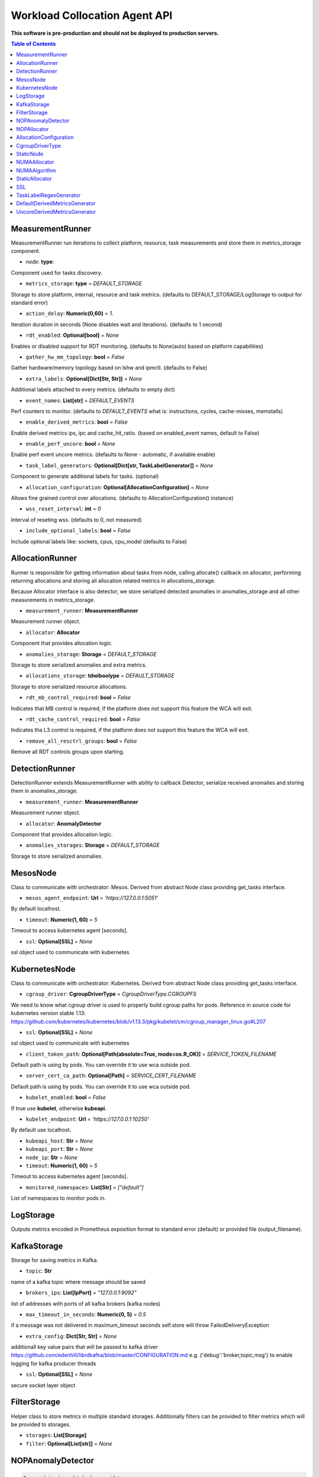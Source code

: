 
==============================
Workload Collocation Agent API
==============================

**This software is pre-production and should not be deployed to production servers.**

.. contents:: Table of Contents


MeasurementRunner
=================


MeasurementRunner run iterations to collect platform, resource, task measurements
and store them in metrics_storage component.

- `node`: **type**: 

Component used for tasks discovery.

- ``metrics_storage``: **type** = `DEFAULT_STORAGE` 

Storage to store platform, internal, resource and task metrics.
(defaults to DEFAULT_STORAGE/LogStorage to output for standard error)

- ``action_delay``: **Numeric(0,60)** = *1.* 

Iteration duration in seconds (None disables wait and iterations).
(defaults to 1 second)

- ``rdt_enabled``: **Optional[bool]** = *None* 

Enables or disabled support for RDT monitoring.
(defaults to None(auto) based on platform capabilities)

- ``gather_hw_mm_topology``: **bool** = *False* 

Gather hardware/memory topology based on lshw and ipmctl.
(defaults to False)

- ``extra_labels``: **Optional[Dict[Str, Str]]** = *None* 

Additional labels attached to every metrics.
(defaults to empty dict)

- ``event_names``: **List[str]** = `DEFAULT_EVENTS` 

Perf counters to monitor.
(defaults to `DEFAULT_EVENTS` what is: instructions, cycles, cache-misses, memstalls)

- ``enable_derived_metrics``: **bool** = *False* 

Enable derived metrics ips, ipc and cache_hit_ratio.
(based on enabled_event names, default to False)

- ``enable_perf_uncore``: **bool** = *None* 

Enable perf event uncore metrics.
(defaults to None - automatic, if available enable)

- ``task_label_generators``: **Optional[Dict[str, TaskLabelGenerator]]** = *None* 

Component to generate additional labels for tasks.
(optional)

- ``allocation_configuration``: **Optional[AllocationConfiguration]** = *None* 

Allows fine grained control over allocations.
(defaults to AllocationConfiguration() instance)

- ``wss_reset_interval``: **int** = *0* 

Interval of reseting wss.
(defaults to 0, not measured)

- ``include_optional_labels``: **bool** = *False* 

Include optional labels like: sockets, cpus, cpu_model
(defaults to False)



AllocationRunner
================

Runner is responsible for getting information about tasks from node,
calling allocate() callback on allocator, performing returning allocations
and storing all allocation related metrics in allocations_storage.

Because Allocator interface is also detector, we store serialized detected anomalies
in anomalies_storage and all other measurements in metrics_storage.


- ``measurement_runner``: **MeasurementRunner**

Measurement runner object.

- ``allocator``: **Allocator**

Component that provides allocation logic.

- ``anomalies_storage``: **Storage** = `DEFAULT_STORAGE`

Storage to store serialized anomalies and extra metrics.

- ``allocations_storage``: **tdwiboolype** = `DEFAULT_STORAGE`

Storage to store serialized resource allocations.

- ``rdt_mb_control_required``: **bool** = *False* 

Indicates that MB control is required,
if the platform does not support this feature the WCA will exit.

- ``rdt_cache_control_required``: **bool** = *False* 

Indicates tha L3 control is required,
if the platform does not support this feature the WCA will exit.

- ``remove_all_resctrl_groups``: **bool** = *False* 

Remove all RDT controls groups upon starting.



DetectionRunner
===============

DetectionRunner extends MeasurementRunner with ability to callback Detector,
serialize received anomalies and storing them in anomalies_storage.

- ``measurement_runner``: **MeasurementRunner**

Measurement runner object.

- ``allocator``: **AnomalyDetector**

Component that provides allocation logic.

- ``anomalies_storages``: **Storage** = *DEFAULT_STORAGE*

Storage to store serialized anomalies.



MesosNode
=========

Class to communicate with orchestrator: Mesos.
Derived from abstract Node class providing get_tasks interface.

- ``mesos_agent_endpoint``: **Url** = *'https://127.0.0.1:5051'*

By default localhost.

- ``timeout``: **Numeric(1, 60)** = *5*

Timeout to access kubernetes agent [seconds].

- ``ssl``: **Optional[SSL]** = *None*

ssl object used to communicate with kubernetes



KubernetesNode
==============

Class to communicate with orchestrator: Kubernetes.
Derived from abstract Node class providing get_tasks interface.

- ``cgroup_driver``: **CgroupDriverType** = *CgroupDriverType.CGROUPFS*

We need to know what cgroup driver is used to properly build cgroup paths for pods.
Reference in source code for kubernetes version stable 1.13: 
https://github.com/kubernetes/kubernetes/blob/v1.13.3/pkg/kubelet/cm/cgroup_manager_linux.go#L207


- ``ssl``: **Optional[SSL]** = *None*

ssl object used to communicate with kubernetes

- ``client_token_path``: **Optional[Path(absolute=True, mode=os.R_OK)]** = *SERVICE_TOKEN_FILENAME*

Default path is using by pods. You can override it to use wca outside pod.

- ``server_cert_ca_path``: **Optional[Path]** = *SERVICE_CERT_FILENAME*

Default path is using by pods. You can override it to use wca outside pod.

- ``kubelet_enabled``: **bool** = *False*

If true use **kubelet**, otherwise **kubeapi**.

- ``kubelet_endpoint``: **Url** = *'https://127.0.0.1:10250'*

By default use localhost.

- ``kubeapi_host``: **Str** = *None*

- ``kubeapi_port``: **Str** = *None* 

- ``node_ip``: **Str** = *None*

- ``timeout``: **Numeric(1, 60)** = *5*

Timeout to access kubernetes agent [seconds].

- ``monitored_namespaces``: **List[Str]** =  *["default"]*

List of namespaces to monitor pods in.



LogStorage
==========

Outputs metrics encoded in Prometheus exposition format
to standard error (default) or provided file (output_filename).



KafkaStorage
============

Storage for saving metrics in Kafka.

- ``topic``: **Str**

name of a kafka topic where message should be saved

- ``brokers_ips``: **List[IpPort]** = *"127.0.0.1:9092"*  

list of addresses with ports of all kafka brokers (kafka nodes)

- ``max_timeout_in_seconds``: **Numeric(0, 5)** = *0.5* 

if a message was not delivered in maximum_timeout seconds
self.store will throw FailedDeliveryException

- ``extra_config``: **Dict[Str, Str]** = *None* 

additionall key value pairs that will be passed to kafka driver
https://github.com/edenhill/librdkafka/blob/master/CONFIGURATION.md
e.g. {'debug':'broker,topic,msg'} to enable logging for kafka producer threads

- ``ssl``: **Optional[SSL]** = *None* 

secure socket layer object



FilterStorage
=============

Helper class to store metrics in multiple standard storages.
Additionally filters can be provided to filter metrics which will be provided to storages.

- ``storages``: **List[Storage]**
- ``filter``: **Optional[List[str]]** = *None*




NOPAnomalyDetector
==================
.. code-block:: 

	Dummy detector which does nothing.

NOPAllocator
============
.. code-block:: 

	Dummy allocator which does nothing.

AllocationConfiguration
=======================


- ``cpu_quota_period``: **Numeric** = *1000*

Default value for cpu.cpu_period [ms] (used as denominator).

- ``cpu_shares_unit``: **Numeric** = *1000*

Multiplier of AllocationType.CPU_SHARES allocation value.
E.g. setting 'CPU_SHARES' to 2.0 will set 2000 shares effectively
in cgroup cpu controller.

- ``default_rdt_l3``: **Str** = *None*

Default resource allocation for last level cache (L3)
for root RDT group. Root RDT group is used as default group for all tasks,
unless explicitly reconfigured by allocator.
`None` (the default value) means no limit (effectively set to maximum available value).

- ``default_rdt_mb``: **Str** = *None*

Default resource allocation for memory bandwitdh
for root RDT group. Root RDT group is used as default group for all tasks,
unless explicitly reconfigured by allocator.
`None` (the default value) means no limit (effectively set to maximum available value).




CgroupDriverType
================
.. code-block:: 

	An enumeration.

StaticNode
==========

Simple implementation of Node that returns tasks based on
provided list on tasks names.

Tasks are returned only if corresponding cgroups exists:
- /sys/fs/cgroup/cpu/(task_name)
- /sys/fs/cgroup/cpuacct/(task_name)
- /sys/fs/cgroup/perf_event/(task_name)

Otherwise, the item is ignored.



NUMAAllocator
=============


Allocator aimed to minimize remote NUMA memory accesses for processes.

- ``algorithm``: **NUMAAlgorithm** = *'fill_biggest_first'*:

User can choose from options: *'fill_biggest_first'*, *'minimize_migration'* to specify policy
determining which task is chosen to be pinned.

- *'fill_biggest_first'*

Algorithm only cares about sum of already pinned task's memory to each numa node.
In each step tries to pin the biggest possible task to numa node, where sum of pinned task is the lowest.

- *'minimize_migrations'*

Algorithm tries to minimize amount of memory which needs to be remigrated between numa nodes.
Into consideration takes information: where a task memory is allocated (on which NUMA nodes),
which are nodes where the sum of pinned memory is the lowest and which are nodes where most free memory is available.

- ``loop_min_task_balance``: **float** = *0.0*:

Minimal value of task_balance so the task is not skipped during rebalancing analysis
by default turn off, none of tasks are skipped due to this reason


- ``free_space_check``: **bool** = *False*:

If True, then do not migrate if not enough space on target numa node.


- ``migrate_pages``: **bool** = *True*:

If use syscall "migrate pages" (forced, synchronous migrate pages of a task)


- ``migrate_pages_min_task_balance``: **Optional[float]** = *0.95*:

Works if migrate_pages == True. Then if set tells, when remigrate pages of already pinned task. 
If not at least migrate_pages_min_task_balance * TASK_TOTAL_SIZE bytes of memory resides on pinned node, then # tries to remigrate all pages allocated on other nodes to target node.


- ``cgroups_cpus_binding``: **bool** = *True*:

cgroups based cpu pinning


- ``cgroups_memory_binding``: **bool** = *False*:

cgroups based memory binding


- ``cgroups_memory_migrate``: **bool** = *False*:

cgroups based memory migrating; can be used only when 
cgroups_memory_binding is set to True


- ``dryrun``: **bool** = *False*:

If set to True, do not make any allocations - can be used for debugging.




NUMAAlgorithm
=============
.. code-block:: 

	solve bin packing problem by heuristic which takes the biggest first

StaticAllocator
===============

Simple allocator based on rules defining relation between task labels
and allocation definition (set of concrete values).

The allocator reads allocation rules from a yaml file and directly
from constructor argument (passed as python dictionary).
Refer to configs/extra/static_allocator_config.yaml to see sample
input file for StaticAllocator.

A rule is an object with three fields:
- name,
- labels (optional),
- allocations.

First field is just a helper to name a rule.
Second field contains a dictionary, where each key is a task's label name and
the value is a regex defining the matching set of label values. If the field
is not included then all tasks match the rule.
The third field is a dictionary of allocations which should be applied to
matching tasks.

If there are multiple matching rules then the rules' allocations are merged and applied.



SSL
===


Common configuration for SSL communication.

- ``server_verify``: **Union[bool, Path(absolute=True, mode=os.R_OK)]** = *True*
- ``client_cert_path``: **Optional[Path(absolute=True, mode=os.R_OK)]** = *None*
- ``client_key_path``: **Optional[Path(absolute=True, mode=os.R_OK)]** = *None*




TaskLabelRegexGenerator
=======================
.. code-block:: 

	Generate new label value based on other label value.

DefaultDerivedMetricsGenerator
==============================
.. code-block:: 

	None

UncoreDerivedMetricsGenerator
=============================
.. code-block:: 

	None

